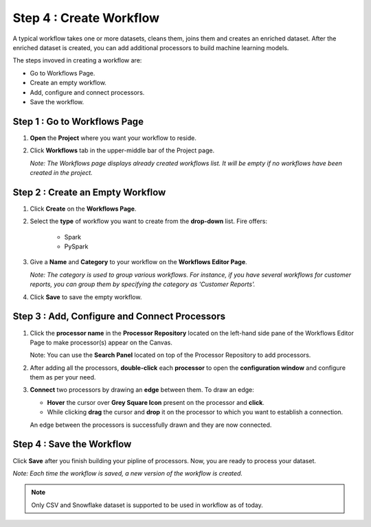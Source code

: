 Step 4 : Create Workflow
------------

A typical workflow takes one or more datasets, cleans them, joins them and creates an enriched dataset. After the enriched dataset is created, you can add additional processors to build machine learning models.

The steps invoved in creating a workflow are: 

* Go to Workflows Page.
* Create an empty workflow.
* Add, configure and connect processors.
* Save the workflow.


Step 1 : Go to Workflows Page
============================

#. **Open** the **Project** where you want your workflow to reside.
#. Click **Workflows** tab in the upper-middle bar of the Project page.
   
   *Note: The Workflows page displays already created workflows list. It will be empty if no workflows have been created in the project.*
   
   .. figure:: ../../_assets/tutorials/quickstart/Create-Workflows/CreateWorkflow-1.png
      :alt: Quickstart
      :width: 60%


Step 2 : Create an Empty Workflow
========================

#. Click **Create** on the **Workflows Page**.
#. Select the **type** of workflow you want to create from the **drop-down** list. Fire offers:
      
      * Spark
      * PySpark

#. Give a **Name** and **Category** to your workflow on the **Workflows Editor Page**.
      
   *Note: The category is used to group various workflows. For instance, if you have several workflows for customer reports, you can group them by specifying the category as 'Customer Reports'.*
    
#. Click **Save** to save the empty workflow.


Step 3 : Add, Configure and Connect Processors 
===================

#. Click the **processor name** in the **Processor Repository** located on the left-hand side pane of the Workflows Editor Page to make processor(s) appear on the Canvas.
   
   Note: You can use the **Search Panel** located on top of the Processor Repository to add processors.

#. After adding all the processors, **double-click** each **processor** to open the **configuration window** and configure them as per your need.
#. **Connect** two processors by drawing an **edge** between them. To draw an edge:
   
   * **Hover** the cursor over **Grey Square Icon** present on the processor and **click**.
   * While clicking **drag** the cursor and **drop** it on the processor to which you want to establish a connection.
     
   An edge between the processors is successfully drawn and they are now connected.
      
   .. figure:: ../../_assets/tutorials/quickstart/Create-Workflows/CreateWorkflow-2.png
      :alt: Quickstart
      :width: 60%

Step 4 : Save the Workflow
=================

Click **Save** after you finish building your pipline of processors. Now, you are ready to process your dataset.
   
*Note: Each time the workflow is saved, a new version of the workflow is created.*

.. note:: Only CSV and Snowflake dataset is supported to be used in workflow as of today.


